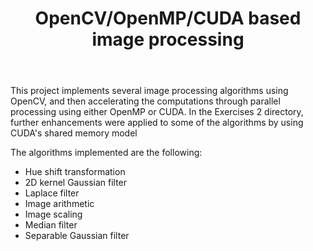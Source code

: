 #+TITLE: OpenCV/OpenMP/CUDA based image processing
#+CREATOR: Emmanuel Bustos T.
#+OPTIONS: toc:nil

This project implements several image processing algorithms using OpenCV, and then accelerating the computations through parallel processing using either OpenMP or CUDA. In the Exercises 2 directory, further enhancements were applied to some of the algorithms by using CUDA's shared memory model

The algorithms implemented are the following:
- Hue shift transformation
- 2D kernel Gaussian filter
- Laplace filter
- Image arithmetic
- Image scaling
- Median filter
- Separable Gaussian filter
